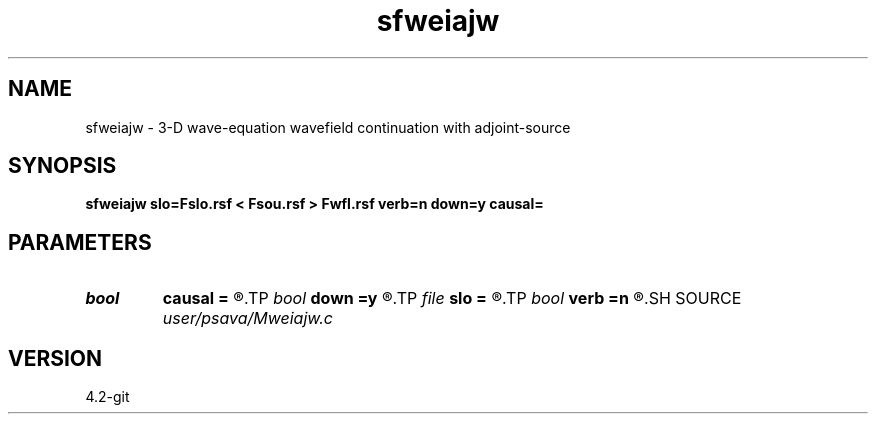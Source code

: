 .TH sfweiajw 1  "APRIL 2023" Madagascar "Madagascar Manuals"
.SH NAME
sfweiajw \- 3-D wave-equation wavefield continuation with adjoint-source 
.SH SYNOPSIS
.B sfweiajw slo=Fslo.rsf < Fsou.rsf > Fwfl.rsf verb=n down=y causal=
.SH PARAMETERS
.PD 0
.TP
.I bool   
.B causal
.B =
.R  [y/n]	causality flag
.TP
.I bool   
.B down
.B =y
.R  [y/n]	up/down   flag
.TP
.I file   
.B slo
.B =
.R  	auxiliary input file name
.TP
.I bool   
.B verb
.B =n
.R  [y/n]	verbosity flag
.SH SOURCE
.I user/psava/Mweiajw.c
.SH VERSION
4.2-git
